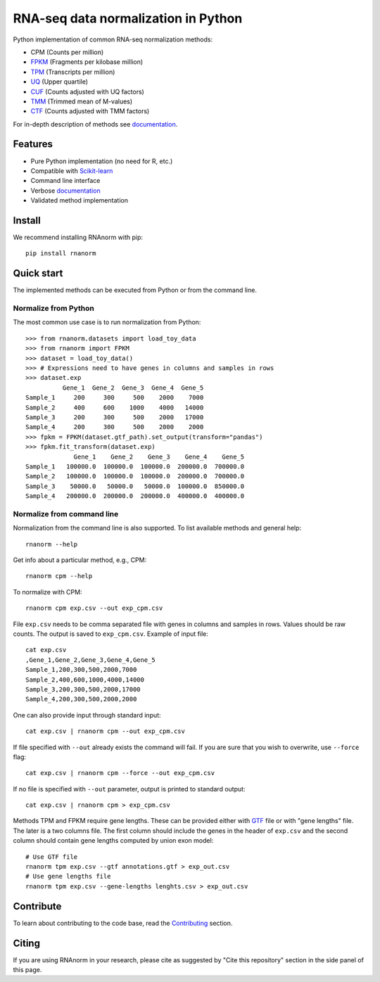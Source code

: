 ====================================
RNA-seq data normalization in Python
====================================

|build| |black| |docs| |pypi_version| |pypi_pyversions| |pypi_downloads|

.. |build| image:: https://github.com/genialis/RNAnorm/actions/workflows/build.yml/badge.svg?branch=main
    :target: https://github.com/genialis/RNAnorm/actions?query=branch%3Amain
    :alt: Build Status

.. |black| image:: https://img.shields.io/badge/code%20style-black-000000.svg
    :target: https://github.com/psf/black
    :alt: Code Style Black

.. |docs| image:: https://readthedocs.org/projects/rnanorm/badge/?version=latest
    :target: http://rnanorm.readthedocs.io/
    :alt: Documentation Status

.. |pypi_version| image:: https://img.shields.io/pypi/v/rnanorm.svg
    :target: https://pypi.org/project/rnanorm
    :alt: Version on PyPI

.. |pypi_pyversions| image:: https://img.shields.io/pypi/pyversions/rnanorm.svg
    :target: https://pypi.org/project/rnanorm
    :alt: Supported Python versions

.. |pypi_downloads| image:: https://pepy.tech/badge/rnanorm
    :target: https://pepy.tech/project/rnanorm
    :alt: Number of downloads from PyPI


Python implementation of common RNA-seq normalization methods:

- CPM (Counts per million)
- FPKM_ (Fragments per kilobase million)
- TPM_ (Transcripts per million)
- UQ_ (Upper quartile)
- CUF_ (Counts adjusted with UQ factors)
- TMM_ (Trimmed mean of M-values)
- CTF_ (Counts adjusted with TMM factors)

For in-depth description of methods see documentation_.

.. _FPKM: https://www.nature.com/articles/nmeth.1226
.. _TPM: https://link.springer.com/article/10.1007/s12064-012-0162-3
.. _UQ: https://bmcbioinformatics.biomedcentral.com/articles/10.1186/1471-2105-11-94
.. _CUF: https://genomebiology.biomedcentral.com/articles/10.1186/s13059-021-02568-9/
.. _TMM: https://genomebiology.biomedcentral.com/articles/10.1186/gb-2010-11-3-r25
.. _CTF: https://genomebiology.biomedcentral.com/articles/10.1186/s13059-021-02568-9/
.. _documentation: https://rnanorm.readthedocs.io/


Features
========

- Pure Python implementation (no need for R, etc.)
- Compatible with Scikit-learn_
- Command line interface
- Verbose documentation_
- Validated method implementation


.. _Scikit-learn: https://scikit-learn.org/
.. _documentation: https://rnanorm.readthedocs.io/


Install
=======

We recommend installing RNAnorm with pip::

   pip install rnanorm


Quick start
===========

The implemented methods can be executed from Python or from the command line.

Normalize from Python
---------------------

The most common use case is to run normalization from Python::

   >>> from rnanorm.datasets import load_toy_data
   >>> from rnanorm import FPKM
   >>> dataset = load_toy_data()
   >>> # Expressions need to have genes in columns and samples in rows
   >>> dataset.exp
             Gene_1  Gene_2  Gene_3  Gene_4  Gene_5
   Sample_1     200     300     500    2000    7000
   Sample_2     400     600    1000    4000   14000
   Sample_3     200     300     500    2000   17000
   Sample_4     200     300     500    2000    2000
   >>> fpkm = FPKM(dataset.gtf_path).set_output(transform="pandas")
   >>> fpkm.fit_transform(dataset.exp)
                Gene_1    Gene_2    Gene_3    Gene_4    Gene_5
   Sample_1   100000.0  100000.0  100000.0  200000.0  700000.0
   Sample_2   100000.0  100000.0  100000.0  200000.0  700000.0
   Sample_3    50000.0   50000.0   50000.0  100000.0  850000.0
   Sample_4   200000.0  200000.0  200000.0  400000.0  400000.0


Normalize from command line
---------------------------

Normalization from the command line is also supported. To list available
methods and general help::

    rnanorm --help

Get info about a particular method, e.g., CPM::

    rnanorm cpm --help

To normalize with CPM::

   rnanorm cpm exp.csv --out exp_cpm.csv

File ``exp.csv`` needs to be comma separated file with genes in columns and
samples in rows. Values should be raw counts. The output is saved to
``exp_cpm.csv``. Example of input file::

    cat exp.csv
    ,Gene_1,Gene_2,Gene_3,Gene_4,Gene_5
    Sample_1,200,300,500,2000,7000
    Sample_2,400,600,1000,4000,14000
    Sample_3,200,300,500,2000,17000
    Sample_4,200,300,500,2000,2000

One can also provide input through standard input::

   cat exp.csv | rnanorm cpm --out exp_cpm.csv

If file specified with ``--out`` already exists the command will fail. If you
are sure that you wish to overwrite, use ``--force`` flag::

   cat exp.csv | rnanorm cpm --force --out exp_cpm.csv

If no file is specified with ``--out`` parameter, output is printed to standard
output::

   cat exp.csv | rnanorm cpm > exp_cpm.csv

Methods TPM and FPKM require gene lengths. These can be provided either with GTF_
file or with "gene lengths" file. The later is a two columns file. The first
column should include the genes in the header of ``exp.csv`` and the second
column should contain gene lengths computed by union exon model::

    # Use GTF file
    rnanorm tpm exp.csv --gtf annotations.gtf > exp_out.csv
    # Use gene lengths file
    rnanorm tpm exp.csv --gene-lengths lenghts.csv > exp_out.csv



.. _GTF: https://www.ensembl.org/info/website/upload/gff.html


Contribute
==========

To learn about contributing to the code base, read the  Contributing_ section.

.. _Contributing: docs/contributing.rst

Citing
======

If you are using RNAnorm in your research, please cite as suggested by "Cite this repository" section in the side panel of this page.
